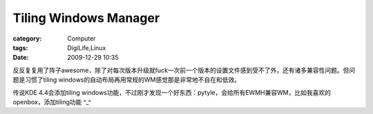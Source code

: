 ############################################
Tiling Windows Manager
############################################
:category: Computer
:tags: DigiLife,Linux
:date: 2009-12-29 10:35



反反复复用了阵子awesome，除了对每次版本升级就fuck一次前一个版本的设置文件感到受不了外，还有诸多兼容性问题。但问题是习惯了tiling windows的自动布局再用常规的WM感觉那是非常地不自在和低效。

传说KDE 4.4会添加tiling windows功能，不过刚才发现一个好东西：pytyle，会给所有EWMH兼容WM，比如我喜欢的openbox，添加tiling功能 ^_^

